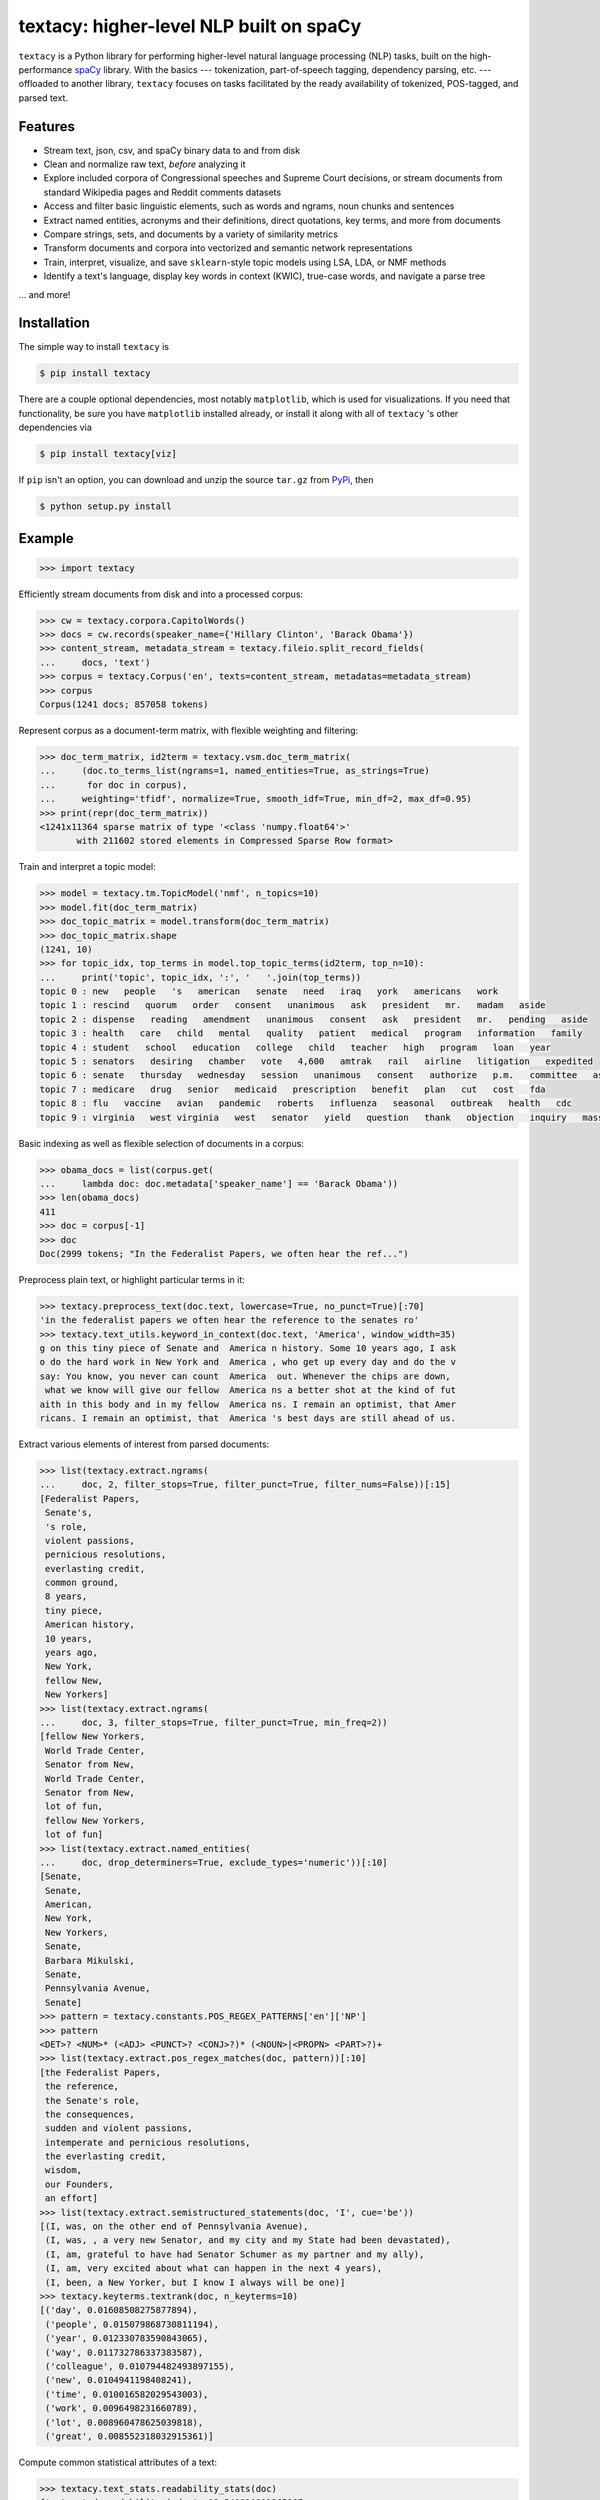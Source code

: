 ========================================
textacy: higher-level NLP built on spaCy
========================================

``textacy`` is a Python library for performing higher-level natural language processing (NLP) tasks, built on the high-performance spaCy_ library. With the basics --- tokenization, part-of-speech tagging, dependency parsing, etc. --- offloaded to another library, ``textacy`` focuses on tasks facilitated by the ready availability of tokenized, POS-tagged, and parsed text.


Features
--------

- Stream text, json, csv, and spaCy binary data to and from disk
- Clean and normalize raw text, *before* analyzing it
- Explore included corpora of Congressional speeches and Supreme Court decisions, or stream documents from standard Wikipedia pages and Reddit comments datasets
- Access and filter basic linguistic elements, such as words and ngrams, noun chunks and sentences
- Extract named entities, acronyms and their definitions, direct quotations, key terms, and more from documents
- Compare strings, sets, and documents by a variety of similarity metrics
- Transform documents and corpora into vectorized and semantic network representations
- Train, interpret, visualize, and save ``sklearn``-style topic models using LSA, LDA, or NMF methods
- Identify a text's language, display key words in context (KWIC), true-case words, and navigate a parse tree

... and more!


Installation
------------

The simple way to install ``textacy`` is

.. code-block:: console

    $ pip install textacy

There are a couple optional dependencies, most notably ``matplotlib``, which is used for visualizations. If you need that functionality, be sure you have ``matplotlib`` installed already, or install it along with all of ``textacy`` 's other dependencies via

.. code-block:: console

    $ pip install textacy[viz]

If ``pip`` isn't an option, you can download and unzip the source ``tar.gz`` from  PyPi_, then

.. code-block:: console

    $ python setup.py install


Example
-------

.. code-block:: pycon

    >>> import textacy

Efficiently stream documents from disk and into a processed corpus:

.. code-block:: pycon

    >>> cw = textacy.corpora.CapitolWords()
    >>> docs = cw.records(speaker_name={'Hillary Clinton', 'Barack Obama'})
    >>> content_stream, metadata_stream = textacy.fileio.split_record_fields(
    ...     docs, 'text')
    >>> corpus = textacy.Corpus('en', texts=content_stream, metadatas=metadata_stream)
    >>> corpus
    Corpus(1241 docs; 857058 tokens)

Represent corpus as a document-term matrix, with flexible weighting and filtering:

.. code-block:: pycon

    >>> doc_term_matrix, id2term = textacy.vsm.doc_term_matrix(
    ...     (doc.to_terms_list(ngrams=1, named_entities=True, as_strings=True)
    ...      for doc in corpus),
    ...     weighting='tfidf', normalize=True, smooth_idf=True, min_df=2, max_df=0.95)
    >>> print(repr(doc_term_matrix))
    <1241x11364 sparse matrix of type '<class 'numpy.float64'>'
	   with 211602 stored elements in Compressed Sparse Row format>

Train and interpret a topic model:

.. code-block:: pycon

    >>> model = textacy.tm.TopicModel('nmf', n_topics=10)
    >>> model.fit(doc_term_matrix)
    >>> doc_topic_matrix = model.transform(doc_term_matrix)
    >>> doc_topic_matrix.shape
    (1241, 10)
    >>> for topic_idx, top_terms in model.top_topic_terms(id2term, top_n=10):
    ...     print('topic', topic_idx, ':', '   '.join(top_terms))
    topic 0 : new   people   's   american   senate   need   iraq   york   americans   work
    topic 1 : rescind   quorum   order   consent   unanimous   ask   president   mr.   madam   aside
    topic 2 : dispense   reading   amendment   unanimous   consent   ask   president   mr.   pending   aside
    topic 3 : health   care   child   mental   quality   patient   medical   program   information   family
    topic 4 : student   school   education   college   child   teacher   high   program   loan   year
    topic 5 : senators   desiring   chamber   vote   4,600   amtrak   rail   airline   litigation   expedited
    topic 6 : senate   thursday   wednesday   session   unanimous   consent   authorize   p.m.   committee   ask
    topic 7 : medicare   drug   senior   medicaid   prescription   benefit   plan   cut   cost   fda
    topic 8 : flu   vaccine   avian   pandemic   roberts   influenza   seasonal   outbreak   health   cdc
    topic 9 : virginia   west virginia   west   senator   yield   question   thank   objection   inquiry   massachusetts

Basic indexing as well as flexible selection of documents in a corpus:

.. code-block:: pycon

    >>> obama_docs = list(corpus.get(
    ...     lambda doc: doc.metadata['speaker_name'] == 'Barack Obama'))
    >>> len(obama_docs)
    411
    >>> doc = corpus[-1]
    >>> doc
    Doc(2999 tokens; "In the Federalist Papers, we often hear the ref...")

Preprocess plain text, or highlight particular terms in it:

.. code-block:: pycon

    >>> textacy.preprocess_text(doc.text, lowercase=True, no_punct=True)[:70]
    'in the federalist papers we often hear the reference to the senates ro'
    >>> textacy.text_utils.keyword_in_context(doc.text, 'America', window_width=35)
    g on this tiny piece of Senate and  America n history. Some 10 years ago, I ask
    o do the hard work in New York and  America , who get up every day and do the v
    say: You know, you never can count  America  out. Whenever the chips are down,
     what we know will give our fellow  America ns a better shot at the kind of fut
    aith in this body and in my fellow  America ns. I remain an optimist, that Amer
    ricans. I remain an optimist, that  America 's best days are still ahead of us.

Extract various elements of interest from parsed documents:

.. code-block:: pycon

    >>> list(textacy.extract.ngrams(
    ...     doc, 2, filter_stops=True, filter_punct=True, filter_nums=False))[:15]
    [Federalist Papers,
     Senate's,
     's role,
     violent passions,
     pernicious resolutions,
     everlasting credit,
     common ground,
     8 years,
     tiny piece,
     American history,
     10 years,
     years ago,
     New York,
     fellow New,
     New Yorkers]
    >>> list(textacy.extract.ngrams(
    ...     doc, 3, filter_stops=True, filter_punct=True, min_freq=2))
    [fellow New Yorkers,
     World Trade Center,
     Senator from New,
     World Trade Center,
     Senator from New,
     lot of fun,
     fellow New Yorkers,
     lot of fun]
    >>> list(textacy.extract.named_entities(
    ...     doc, drop_determiners=True, exclude_types='numeric'))[:10]
    [Senate,
     Senate,
     American,
     New York,
     New Yorkers,
     Senate,
     Barbara Mikulski,
     Senate,
     Pennsylvania Avenue,
     Senate]
    >>> pattern = textacy.constants.POS_REGEX_PATTERNS['en']['NP']
    >>> pattern
    <DET>? <NUM>* (<ADJ> <PUNCT>? <CONJ>?)* (<NOUN>|<PROPN> <PART>?)+
    >>> list(textacy.extract.pos_regex_matches(doc, pattern))[:10]
    [the Federalist Papers,
     the reference,
     the Senate's role,
     the consequences,
     sudden and violent passions,
     intemperate and pernicious resolutions,
     the everlasting credit,
     wisdom,
     our Founders,
     an effort]
    >>> list(textacy.extract.semistructured_statements(doc, 'I', cue='be'))
    [(I, was, on the other end of Pennsylvania Avenue),
     (I, was, , a very new Senator, and my city and my State had been devastated),
     (I, am, grateful to have had Senator Schumer as my partner and my ally),
     (I, am, very excited about what can happen in the next 4 years),
     (I, been, a New Yorker, but I know I always will be one)]
    >>> textacy.keyterms.textrank(doc, n_keyterms=10)
    [('day', 0.01608508275877894),
     ('people', 0.015079868730811194),
     ('year', 0.012330783590843065),
     ('way', 0.011732786337383587),
     ('colleague', 0.010794482493897155),
     ('new', 0.0104941198408241),
     ('time', 0.010016582029543003),
     ('work', 0.0096498231660789),
     ('lot', 0.008960478625039818),
     ('great', 0.008552318032915361)]

Compute common statistical attributes of a text:

.. code-block:: pycon

    >>> textacy.text_stats.readability_stats(doc)
    {'automated_readability_index': 12.549920902265107,
     'coleman_liau_index': 9.882109957869638,
     'flesch_kincaid_grade_level': 10.65744148341702,
     'flesch_readability_ease': 63.02302106124765,
     'gunning_fog_index': 13.493768200349448,
     'n_chars': 11498,
     'n_polysyllable_words': 222,
     'n_sents': 101,
     'n_syllables': 3525,
     'n_unique_words': 1107,
     'n_words': 2516,
     'smog_index': 11.598657798783282}

Count terms individually, and represent documents as a bag-of-terms with flexible weighting and inclusion criteria:

.. code-block:: pycon

    >>> doc.count('America')
    3
    >>> bot = doc.to_bag_of_terms(ngrams={2, 3}, as_strings=True)
    >>> sorted(bot.items(), key=lambda x: x[1], reverse=True)[:10]
    [('new york', 18),
     ('senate', 8),
     ('first', 6),
     ('state', 4),
     ('9/11', 3),
     ('look forward', 3),
     ('america', 3),
     ('new yorkers', 3),
     ('chuck', 3),
     ('lot of fun', 2)]


Project Links
-------------

- `textacy @ PyPi <https://pypi.python.org/pypi/textacy>`_
- `textacy @ GitHub <https://github.com/chartbeat-labs/textacy>`_
- `textacy @ ReadTheDocs <http://textacy.readthedocs.io/en/latest/>`_


Authors
-------

- Burton DeWilde (<burton@chartbeat.net>)


Roadmap
-------

#. document clustering
#. media framing analysis (?)
#. deep neural network model for text summarization
#. deep neural network model for sentiment analysis


.. _spaCy: https://spacy.io/
.. _PyPi: https://pypi.python.org/pypi/textacy
